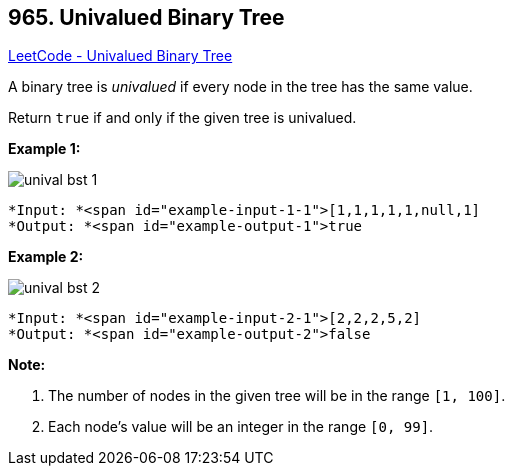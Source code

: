 == 965. Univalued Binary Tree

https://leetcode.com/problems/univalued-binary-tree/[LeetCode - Univalued Binary Tree]

A binary tree is _univalued_ if every node in the tree has the same value.

Return `true` if and only if the given tree is univalued.

 

*Example 1:*

image::https://assets.leetcode.com/uploads/2018/12/28/unival_bst_1.png[]

[subs="verbatim,quotes"]
----
*Input: *<span id="example-input-1-1">[1,1,1,1,1,null,1]
*Output: *<span id="example-output-1">true
----


*Example 2:*

image::https://assets.leetcode.com/uploads/2018/12/28/unival_bst_2.png[]

[subs="verbatim,quotes"]
----
*Input: *<span id="example-input-2-1">[2,2,2,5,2]
*Output: *<span id="example-output-2">false
----


 

*Note:*


. The number of nodes in the given tree will be in the range `[1, 100]`.
. Each node's value will be an integer in the range `[0, 99]`.


